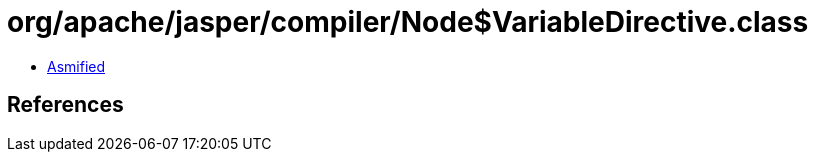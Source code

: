 = org/apache/jasper/compiler/Node$VariableDirective.class

 - link:Node$VariableDirective-asmified.java[Asmified]

== References

